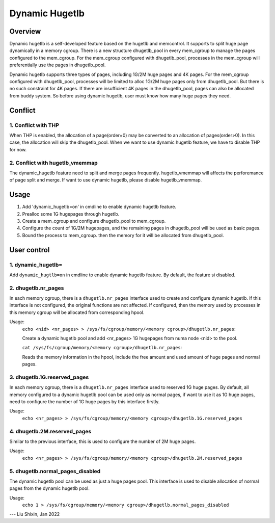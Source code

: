 .. _dynamic_hugetlb:

===============
Dynamic Hugetlb
===============

Overview
========

Dynamic hugetlb is a self-developed feature based on the hugetlb and memcontrol.
It supports to split huge page dynamically in a memory cgroup. There is a new structure
dhugetlb_pool in every mem_cgroup to manage the pages configured to the mem_cgroup.
For the mem_cgroup configured with dhugetlb_pool, processes in the mem_cgroup will
preferentially use the pages in dhugetlb_pool.

Dynamic hugetlb supports three types of pages, including 1G/2M huge pages and 4K pages.
For the mem_cgroup configured with dhugetlb_pool, processes will be limited to alloc
1G/2M huge pages only from dhugetlb_pool. But there is no such constraint for 4K pages.
If there are insufficient 4K pages in the dhugetlb_pool, pages can also be allocated from
buddy system. So before using dynamic hugetlb, user must know how many huge pages they
need.

Conflict
========

1. Conflict with THP
--------------------

When THP is enabled, the allocation of a page(order=0) may be converted to
an allocation of pages(order>0). In this case, the allocation will skip the
dhugetlb_pool. When we want to use dynamic hugetlb feature, we have to
disable THP for now.

2. Conflict with hugetlb_vmemmap
--------------------------------

The dynamic_hugetlb feature need to split and merge pages frequently.
hugetlb_vmemmap will affects the perforemance of page split and merge.
If want to use dynamic hugetlb, please disable hugetlb_vmemmap.

Usage
=====

1) Add 'dynamic_hugetlb=on' in cmdline to enable dynamic hugetlb feature.

2) Prealloc some 1G hugepages through hugetlb.

3) Create a mem_cgroup and configure dhugetlb_pool to mem_cgroup.

4) Configure the count of 1G/2M hugepages, and the remaining pages in dhugetlb_pool will
   be used as basic pages.

5) Bound the process to mem_cgroup. then the memory for it will be allocated from dhugetlb_pool.

User control
============

1. dynamic_hugetlb=
-------------------

Add ``dynamic_hugtlb=on`` in cmdline to enable dynamic hugetlb feature.
By default, the feature si disabled.

2. dhugetlb.nr_pages
--------------------

In each memory cgroup, there is a ``dhugetlb.nr_pages`` interface used to create and configure dynamic
hugetlb. If this interface is not configured, the original functions are not affected. If configured,
then the memory used by processes in this memory cgroup will be allocated from corresponding hpool.

Usage:
	``echo <nid> <nr_pages> > /sys/fs/cgroup/memory/<memory cgroup>/dhugetlb.nr_pages``:

	Create a dynamic hugetlb pool and add <nr_pages> 1G hugepages from numa node <nid> to the pool.

	``cat /sys/fs/cgroup/memory/<memory cgroup>/dhugetlb.nr_pages``:

	Reads the memory information in the hpool, include the free amount and used amount of huge pages and
	normal pages.

3. dhugetlb.1G.reserved_pages
-----------------------------

In each memory cgroup, there is a ``dhugetlb.nr_pages`` interface used to reserved 1G huge pages.
By default, all memory configured to a dynamic hugetlb pool can be used only as normal pages, if want to use
it as 1G huge pages, need to configure the number of 1G huge pages by this interface firstly.

Usage:
	``echo <nr_pages> > /sys/fs/cgroup/memory/<memory cgroup>/dhugetlb.1G.reserved_pages``

4. dhugetlb.2M.reserved_pages
-----------------------------

Similar to the previous interface, this is used to configure the number of 2M huge pages.

Usage:
	``echo <nr_pages> > /sys/fs/cgroup/memory/<memory cgroup>/dhugetlb.2M.reserved_pages``

5. dhugetlb.normal_pages_disabled
---------------------------------

The dynamic hugetlb pool can be used as just a huge pages pool. This interface is used to disable allocation
of normal pages from the dynamic hugetlb pool.

Usage:
	``echo 1 > /sys/fs/cgroup/memory/<memory cgroup>/dhugetlb.normal_pages_disabled``

---
Liu Shixin, Jan 2022
